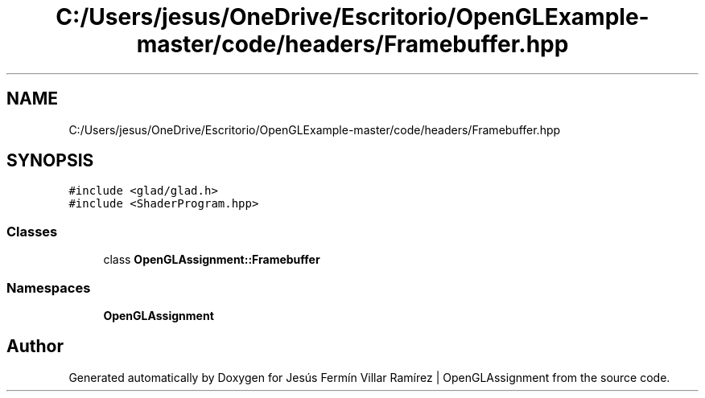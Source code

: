 .TH "C:/Users/jesus/OneDrive/Escritorio/OpenGLExample-master/code/headers/Framebuffer.hpp" 3 "Sun May 24 2020" "Jesús Fermín Villar Ramírez | OpenGLAssignment" \" -*- nroff -*-
.ad l
.nh
.SH NAME
C:/Users/jesus/OneDrive/Escritorio/OpenGLExample-master/code/headers/Framebuffer.hpp
.SH SYNOPSIS
.br
.PP
\fC#include <glad/glad\&.h>\fP
.br
\fC#include <ShaderProgram\&.hpp>\fP
.br

.SS "Classes"

.in +1c
.ti -1c
.RI "class \fBOpenGLAssignment::Framebuffer\fP"
.br
.in -1c
.SS "Namespaces"

.in +1c
.ti -1c
.RI " \fBOpenGLAssignment\fP"
.br
.in -1c
.SH "Author"
.PP 
Generated automatically by Doxygen for Jesús Fermín Villar Ramírez | OpenGLAssignment from the source code\&.
